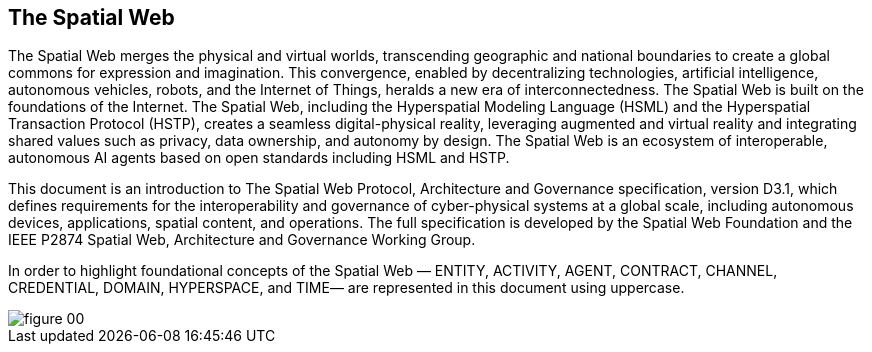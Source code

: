 [abstract]
== The Spatial Web

The Spatial Web merges the physical and virtual worlds, transcending geographic
and national boundaries to create a global commons for expression and
imagination. This convergence, enabled by decentralizing technologies,
artificial intelligence, autonomous vehicles, robots, and the Internet of
Things, heralds a new era of interconnectedness. The Spatial Web is built on the
foundations of the Internet. The Spatial Web, including the Hyperspatial
Modeling Language (HSML) and the Hyperspatial Transaction Protocol (HSTP),
creates a seamless digital-physical reality, leveraging augmented and virtual
reality and integrating shared values such as privacy, data ownership, and
autonomy by design. The Spatial Web is an ecosystem of interoperable, autonomous
AI agents based on open standards including HSML and HSTP.

This document is an introduction to The Spatial Web Protocol, Architecture and
Governance specification, version D3.1, which defines requirements for the
interoperability and governance of cyber-physical systems at a global scale,
including autonomous devices, applications, spatial content, and operations. The
full specification is developed by the Spatial Web Foundation and the IEEE P2874
Spatial Web, Architecture and Governance Working Group.

In order to highlight foundational concepts of the Spatial Web — ENTITY,
ACTIVITY, AGENT, CONTRACT, CHANNEL, CREDENTIAL, DOMAIN, HYPERSPACE, and TIME—
are represented in this document using uppercase.

[%unnumbered]
image::figure-00.png[]
